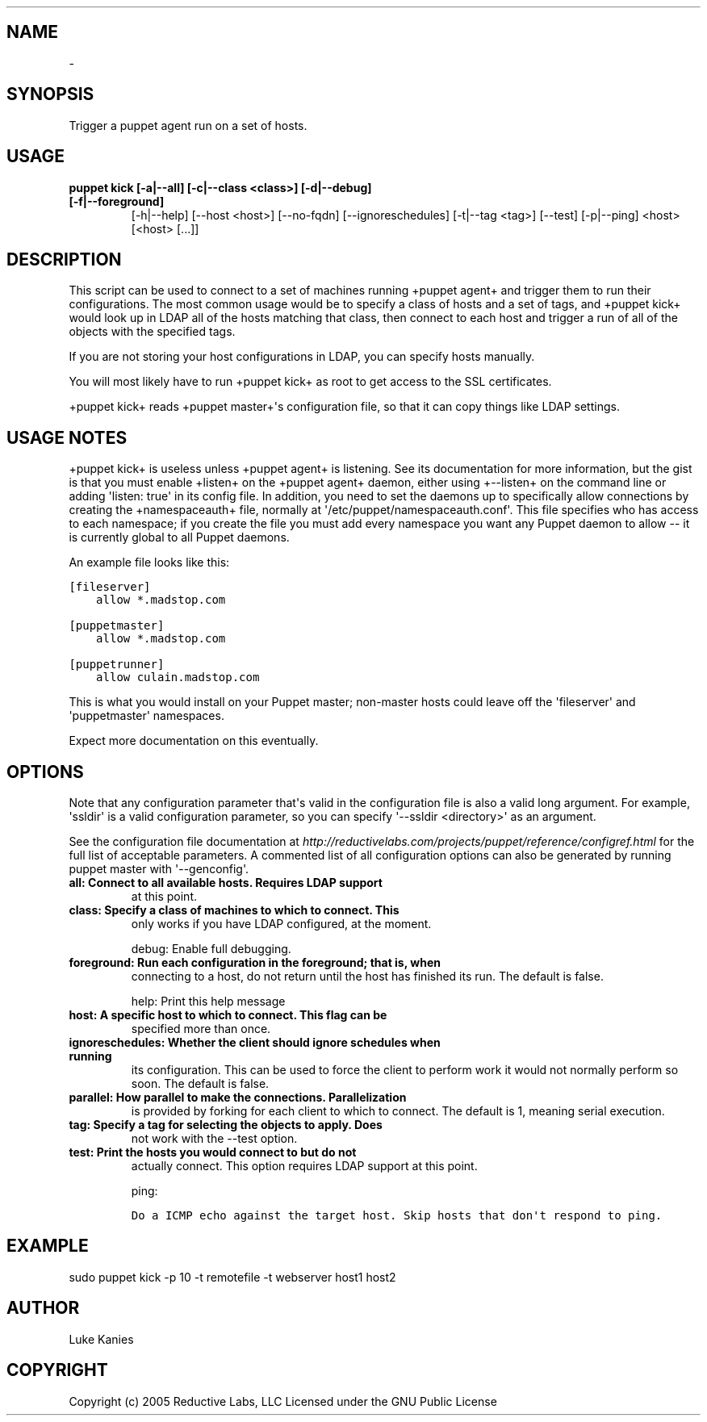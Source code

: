 .TH   "" "" ""
.SH NAME
 \- 
.\" Man page generated from reStructeredText.
.
.SH SYNOPSIS
.sp
Trigger a puppet agent run on a set of hosts.
.SH USAGE
.INDENT 0.0
.INDENT 3.5
.INDENT 0.0
.TP
.B puppet kick [\-a|\-\-all] [\-c|\-\-class <class>] [\-d|\-\-debug] [\-f|\-\-foreground]
.
[\-h|\-\-help] [\-\-host <host>] [\-\-no\-fqdn] [\-\-ignoreschedules]
[\-t|\-\-tag <tag>] [\-\-test] [\-p|\-\-ping] <host> [<host> [...]]
.UNINDENT
.UNINDENT
.UNINDENT
.SH DESCRIPTION
.sp
This script can be used to connect to a set of machines running +puppet
agent+ and trigger them to run their configurations. The most common
usage would be to specify a class of hosts and a set of tags, and
+puppet kick+ would look up in LDAP all of the hosts matching that
class, then connect to each host and trigger a run of all of the objects
with the specified tags.
.sp
If you are not storing your host configurations in LDAP, you can specify
hosts manually.
.sp
You will most likely have to run +puppet kick+ as root to get access to
the SSL certificates.
.sp
+puppet kick+ reads +puppet master+\(aqs configuration file, so that it can
copy things like LDAP settings.
.SH USAGE NOTES
.sp
+puppet kick+ is useless unless +puppet agent+ is listening. See its
documentation for more information, but the gist is that you must enable
+listen+ on the +puppet agent+ daemon, either using +\-\-listen+ on the
command line or adding \(aqlisten: true\(aq in its config file. In addition,
you need to set the daemons up to specifically allow connections by
creating the +namespaceauth+ file, normally at
\(aq/etc/puppet/namespaceauth.conf\(aq. This file specifies who has access to
each namespace; if you create the file you must add every namespace you
want any Puppet daemon to allow \-\- it is currently global to all Puppet
daemons.
.sp
An example file looks like this:
.sp
.nf
.ft C
[fileserver]
    allow *.madstop.com

[puppetmaster]
    allow *.madstop.com

[puppetrunner]
    allow culain.madstop.com
.ft P
.fi
.sp
This is what you would install on your Puppet master; non\-master hosts
could leave off the \(aqfileserver\(aq and \(aqpuppetmaster\(aq namespaces.
.sp
Expect more documentation on this eventually.
.SH OPTIONS
.sp
Note that any configuration parameter that\(aqs valid in the configuration
file is also a valid long argument. For example, \(aqssldir\(aq is a valid
configuration parameter, so you can specify \(aq\-\-ssldir <directory>\(aq as an
argument.
.sp
See the configuration file documentation at
\fI\%http://reductivelabs.com/projects/puppet/reference/configref.html\fP for
the full list of acceptable parameters. A commented list of all
configuration options can also be generated by running puppet master
with \(aq\-\-genconfig\(aq.
.INDENT 0.0
.TP
.B all:             Connect to all available hosts. Requires LDAP support
.
at this point.
.TP
.B class:           Specify a class of machines to which to connect. This
.
only works if you have LDAP configured, at the moment.
.UNINDENT
.sp
debug:           Enable full debugging.
.INDENT 0.0
.TP
.B foreground:      Run each configuration in the foreground; that is, when
.
connecting to a host, do not return until the host has
finished its run. The default is false.
.UNINDENT
.sp
help:            Print this help message
.INDENT 0.0
.TP
.B host:            A specific host to which to connect. This flag can be
.
specified more than once.
.TP
.B ignoreschedules: Whether the client should ignore schedules when running
.
its configuration. This can be used to force the client
to perform work it would not normally perform so soon.
The default is false.
.TP
.B parallel:        How parallel to make the connections. Parallelization
.
is provided by forking for each client to which to
connect. The default is 1, meaning serial execution.
.TP
.B tag:             Specify a tag for selecting the objects to apply. Does
.
not work with the \-\-test option.
.TP
.B test:            Print the hosts you would connect to but do not
.
actually connect. This option requires LDAP support at
this point.
.UNINDENT
.sp
ping:
.sp
.nf
.ft C
Do a ICMP echo against the target host. Skip hosts that don\(aqt respond to ping.
.ft P
.fi
.SH EXAMPLE
.INDENT 0.0
.INDENT 3.5
.sp
sudo puppet kick \-p 10 \-t remotefile \-t webserver host1 host2
.UNINDENT
.UNINDENT
.SH AUTHOR
.sp
Luke Kanies
.SH COPYRIGHT
.sp
Copyright (c) 2005 Reductive Labs, LLC Licensed under the GNU Public
License
.\" Generated by docutils manpage writer.
.\" 
.
